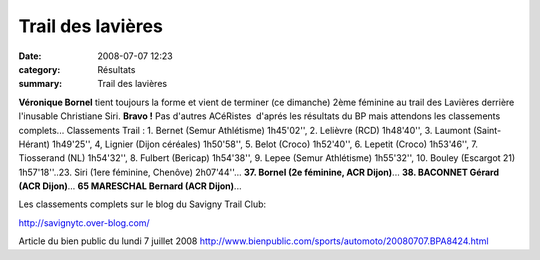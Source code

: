 Trail des lavières
==================

:date: 2008-07-07 12:23
:category: Résultats
:summary: Trail des lavières

**Véronique Bornel** tient toujours la forme et vient de terminer (ce dimanche) 2ème féminine au trail des Lavières derrière l'inusable Christiane Siri. **Bravo !** Pas d'autres ACéRistes  d'aprés les résultats du BP mais attendons les classements complets... Classements Trail : 1. Bernet (Semur Athlétisme) 1h45'02'', 2. Lelièvre (RCD) 1h48'40'', 3. Laumont (Saint-Hérant) 1h49'25'', 4, Lignier (Dijon céréales) 1h50'58'', 5. Belot (Croco) 1h52'40'', 6. Lepetit (Croco) 1h53'46'', 7. Tiosserand (NL) 1h54'32'', 8. Fulbert (Bericap) 1h54'38'', 9. Lepee (Semur Athlétisme) 1h55'32'', 10. Bouley (Escargot 21) 1h57'18''..23. Siri (1ere féminine, Chenôve) 2h07'44''... **37. Bornel (2e féminine, ACR Dijon)**... **38. BACONNET Gérard (ACR Dijon)**... **65 MARESCHAL Bernard (ACR Dijon)**...


Les classements complets sur le blog du Savigny Trail Club:

http://savignytc.over-blog.com/

Article du bien public du lundi 7 juillet 2008 `http://www.bienpublic.com/sports/automoto/20080707.BPA8424.html <http://www.bienpublic.com/sports/automoto/20080707.BPA8424.html>`_
